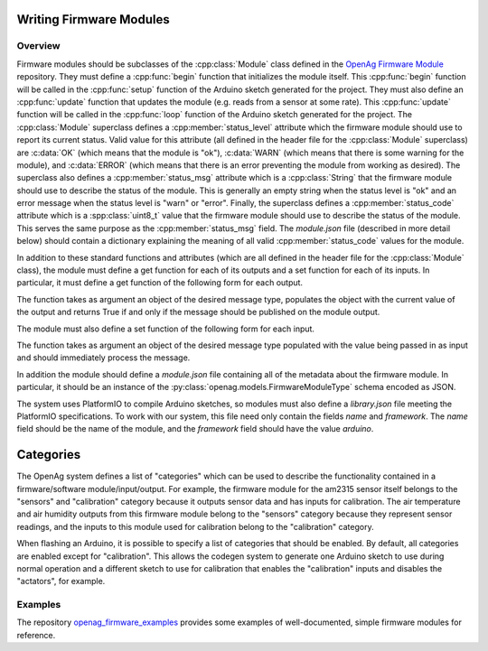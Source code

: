 .. _writing-firmware-modules:

Writing Firmware Modules
========================

Overview
--------

Firmware modules should be subclasses of the :cpp:class:`Module` class defined
in the `OpenAg Firmware Module
<https://github.com/OpenAgInitiative/openag_firmware_module>`_ repository. They
must define a :cpp:func:`begin` function that initializes the module itself.
This :cpp:func:`begin` function will be called in the :cpp:func:`setup`
function of the Arduino sketch generated for the project. They must also define
an :cpp:func:`update` function that updates the module (e.g. reads from a
sensor at some rate). This :cpp:func:`update` function will be called in the
:cpp:func:`loop` function of the Arduino sketch generated for the project. The
:cpp:class:`Module` superclass defines a :cpp:member:`status_level` attribute
which the firmware module should use to report its current status. Valid value
for this attribute (all defined in the header file for the :cpp:class:`Module`
superclass) are :c:data:`OK` (which means that the module is "ok"),
:c:data:`WARN` (which means that there is some warning for the module), and
:c:data:`ERROR` (which means that there is an error preventing the module from
working as desired). The superclass also defines a :cpp:member:`status_msg`
attribute which is a :cpp:class:`String` that the firmware module should use to
describe the status of the module. This is generally an empty string when the
status level is "ok" and an error message when the status level is "warn" or
"error". Finally, the superclass defines a :cpp:member:`status_code` attribute
which is a :spp:class:`uint8_t` value that the firmware module should use to
describe the status of the module. This serves the same purpose as the 
:cpp:member:`status_msg` field. The `module.json` file (described in more
detail below) should contain a dictionary explaining the meaning of all valid
:cpp:member:`status_code` values for the module.

In addition to these standard functions and attributes (which are all defined
in the header file for the :cpp:class:`Module` class), the module must define a
get function for each of its outputs and a set function for each of its inputs.
In particular, it must define a get function of the following form for each
output.

.. cpp:function:: bool get_OUTPUT_NAME(OUTPUT_TYPE &msg)

The function takes as argument an object of the desired message type, populates
the object with the current value of the output and returns True if and only if
the message should be published on the module output.

The module must also define a set function of the following form for each
input.

.. cpp:function:: void set_INPUT_NAME(INPUT_TYPE msg)

The function takes as argument an object of the desired message type populated
with the value being passed in as input and should immediately process the
message.

In addition the module should define a `module.json` file containing all of the
metadata about the firmware module. In particular, it should be an instance of
the :py:class:`openag.models.FirmwareModuleType` schema encoded as JSON.

The system uses PlatformIO to compile Arduino sketches, so modules must also
define a `library.json` file meeting the PlatformIO specifications. To work
with our system, this file need only contain the fields `name` and `framework`.
The `name` field should be the name of the module, and the `framework` field
should have the value `arduino`.

Categories
==========

The OpenAg system defines a list of "categories" which can be used to describe
the functionality contained in a firmware/software module/input/output. For
example, the firmware module for the am2315 sensor itself belongs to the
"sensors" and "calibration" category because it outputs sensor data and has
inputs for calibration. The air temperature and air humidity outputs from this
firmware module belong to the "sensors" category because they represent sensor
readings, and the inputs to this module used for calibration belong to the
"calibration" category.

When flashing an Arduino, it is possible to specify a list of categories that
should be enabled. By default, all categories are enabled except for
"calibration". This allows the codegen system to generate one Arduino sketch to
use during normal operation and a different sketch to use for calibration that
enables the "calibration" inputs and disables the "actators", for example.

Examples
--------

The repository `openag_firmware_examples
<https://github.com/OpenAgInitiative/openag_firmware_examples>`_ provides some
examples of well-documented, simple firmware modules for reference.
